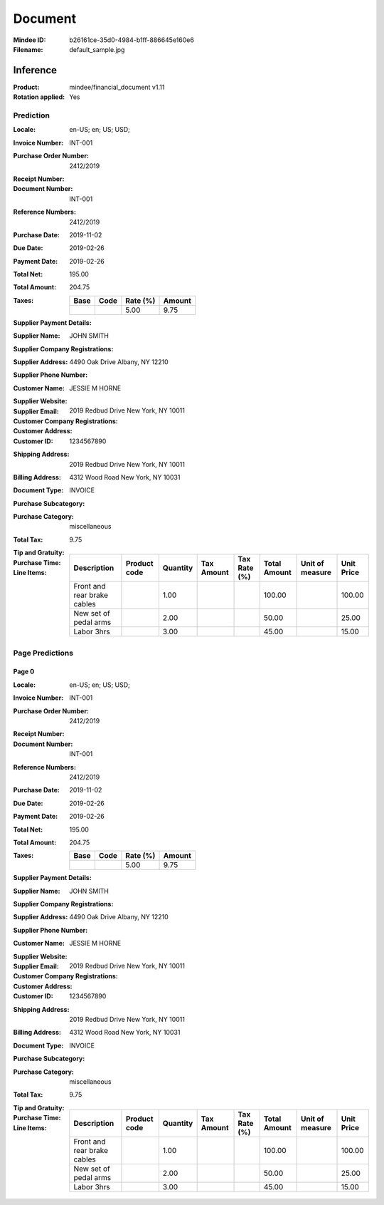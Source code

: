 ########
Document
########
:Mindee ID: b26161ce-35d0-4984-b1ff-886645e160e6
:Filename: default_sample.jpg

Inference
#########
:Product: mindee/financial_document v1.11
:Rotation applied: Yes

Prediction
==========
:Locale: en-US; en; US; USD;
:Invoice Number: INT-001
:Purchase Order Number: 2412/2019
:Receipt Number:
:Document Number: INT-001
:Reference Numbers: 2412/2019
:Purchase Date: 2019-11-02
:Due Date: 2019-02-26
:Payment Date: 2019-02-26
:Total Net: 195.00
:Total Amount: 204.75
:Taxes:
  +---------------+--------+----------+---------------+
  | Base          | Code   | Rate (%) | Amount        |
  +===============+========+==========+===============+
  |               |        | 5.00     | 9.75          |
  +---------------+--------+----------+---------------+
:Supplier Payment Details:
:Supplier Name: JOHN SMITH
:Supplier Company Registrations:
:Supplier Address: 4490 Oak Drive Albany, NY 12210
:Supplier Phone Number:
:Customer Name: JESSIE M HORNE
:Supplier Website:
:Supplier Email:
:Customer Company Registrations:
:Customer Address: 2019 Redbud Drive New York, NY 10011
:Customer ID: 1234567890
:Shipping Address: 2019 Redbud Drive New York, NY 10011
:Billing Address: 4312 Wood Road New York, NY 10031
:Document Type: INVOICE
:Purchase Subcategory:
:Purchase Category: miscellaneous
:Total Tax: 9.75
:Tip and Gratuity:
:Purchase Time:
:Line Items:
  +--------------------------------------+--------------+----------+------------+--------------+--------------+-----------------+------------+
  | Description                          | Product code | Quantity | Tax Amount | Tax Rate (%) | Total Amount | Unit of measure | Unit Price |
  +======================================+==============+==========+============+==============+==============+=================+============+
  | Front and rear brake cables          |              | 1.00     |            |              | 100.00       |                 | 100.00     |
  +--------------------------------------+--------------+----------+------------+--------------+--------------+-----------------+------------+
  | New set of pedal arms                |              | 2.00     |            |              | 50.00        |                 | 25.00      |
  +--------------------------------------+--------------+----------+------------+--------------+--------------+-----------------+------------+
  | Labor 3hrs                           |              | 3.00     |            |              | 45.00        |                 | 15.00      |
  +--------------------------------------+--------------+----------+------------+--------------+--------------+-----------------+------------+

Page Predictions
================

Page 0
------
:Locale: en-US; en; US; USD;
:Invoice Number: INT-001
:Purchase Order Number: 2412/2019
:Receipt Number:
:Document Number: INT-001
:Reference Numbers: 2412/2019
:Purchase Date: 2019-11-02
:Due Date: 2019-02-26
:Payment Date: 2019-02-26
:Total Net: 195.00
:Total Amount: 204.75
:Taxes:
  +---------------+--------+----------+---------------+
  | Base          | Code   | Rate (%) | Amount        |
  +===============+========+==========+===============+
  |               |        | 5.00     | 9.75          |
  +---------------+--------+----------+---------------+
:Supplier Payment Details:
:Supplier Name: JOHN SMITH
:Supplier Company Registrations:
:Supplier Address: 4490 Oak Drive Albany, NY 12210
:Supplier Phone Number:
:Customer Name: JESSIE M HORNE
:Supplier Website:
:Supplier Email:
:Customer Company Registrations:
:Customer Address: 2019 Redbud Drive New York, NY 10011
:Customer ID: 1234567890
:Shipping Address: 2019 Redbud Drive New York, NY 10011
:Billing Address: 4312 Wood Road New York, NY 10031
:Document Type: INVOICE
:Purchase Subcategory:
:Purchase Category: miscellaneous
:Total Tax: 9.75
:Tip and Gratuity:
:Purchase Time:
:Line Items:
  +--------------------------------------+--------------+----------+------------+--------------+--------------+-----------------+------------+
  | Description                          | Product code | Quantity | Tax Amount | Tax Rate (%) | Total Amount | Unit of measure | Unit Price |
  +======================================+==============+==========+============+==============+==============+=================+============+
  | Front and rear brake cables          |              | 1.00     |            |              | 100.00       |                 | 100.00     |
  +--------------------------------------+--------------+----------+------------+--------------+--------------+-----------------+------------+
  | New set of pedal arms                |              | 2.00     |            |              | 50.00        |                 | 25.00      |
  +--------------------------------------+--------------+----------+------------+--------------+--------------+-----------------+------------+
  | Labor 3hrs                           |              | 3.00     |            |              | 45.00        |                 | 15.00      |
  +--------------------------------------+--------------+----------+------------+--------------+--------------+-----------------+------------+
